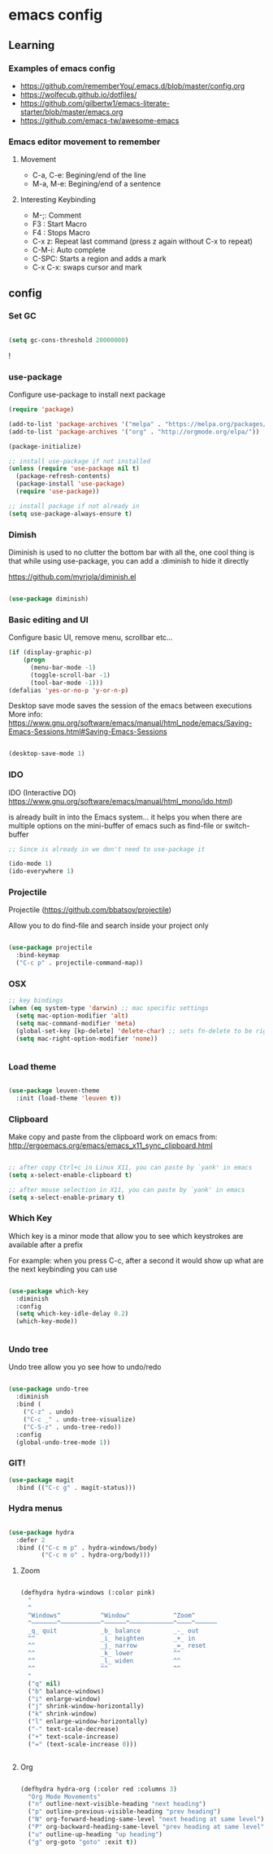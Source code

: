 #+STARTUP: content

* emacs config

** Learning
*** Examples of emacs config

 - https://github.com/rememberYou/.emacs.d/blob/master/config.org
 - https://wolfecub.github.io/dotfiles/
 - https://github.com/gilbertw1/emacs-literate-starter/blob/master/emacs.org
 - https://github.com/emacs-tw/awesome-emacs

*** Emacs editor movement to remember

**** Movement
     - C-a, C-e: Begining/end of the line
     - M-a, M-e: Begining/end of a sentence

**** Interesting Keybinding
     - M-;: Comment
     - F3 : Start Macro
     - F4 : Stops Macro
     - C-x z: Repeat last command (press z again without C-x to repeat)
     - C-M-i: Auto complete
     - C-SPC: Starts a region and adds a mark
     - C-x C-x: swaps cursor and mark


** config
*** Set GC

#+BEGIN_SRC emacs-lisp :tangle yes

(setq gc-cons-threshold 20000000)

#+END_SRC!

*** use-package
 Configure use-package to install next package

 #+BEGIN_SRC emacs-lisp :tangle yes
   (require 'package)

   (add-to-list 'package-archives '("melpa" . "https://melpa.org/packages/"))
   (add-to-list 'package-archives '("org" . "http://orgmode.org/elpa/"))

   (package-initialize)

   ;; install use-package if not installed
   (unless (require 'use-package nil t)
     (package-refresh-contents)
     (package-install 'use-package)
     (require 'use-package))

   ;; install package if not already in
   (setq use-package-always-ensure t)
 #+END_SRC

*** Dimish

Diminish is used to no clutter the bottom bar with all the, one cool thing is that while
using use-package, you can add a :diminish to hide it directly

https://github.com/myrjola/diminish.el
#+BEGIN_SRC emacs-lisp :tangle yes

(use-package diminish)
#+END_SRC

*** Basic editing and UI
 Configure basic UI, remove menu, scrollbar etc...

 #+BEGIN_SRC emacs-lisp :tangle yes
(if (display-graphic-p)
    (progn
      (menu-bar-mode -1)
      (toggle-scroll-bar -1)
      (tool-bar-mode -1)))
(defalias 'yes-or-no-p 'y-or-n-p)

 #+END_SRC


Desktop save mode saves the session of the emacs between executions
More info: https://www.gnu.org/software/emacs/manual/html_node/emacs/Saving-Emacs-Sessions.html#Saving-Emacs-Sessions
#+BEGIN_SRC emacs-lisp :tangle yes

(desktop-save-mode 1)

#+END_SRC
*** IDO 

IDO (Interactive DO) https://www.gnu.org/software/emacs/manual/html_mono/ido.html) 

is already built in into the Emacs system... it helps you when there are multiple options 
on the mini-buffer of emacs such as find-file or switch-buffer


#+BEGIN_SRC emacs-lisp :tangle yes
  ;; Since is already in we don't need to use-package it

  (ido-mode 1)
  (ido-everywhere 1)
#+END_SRC

*** Projectile

Projectile (https://github.com/bbatsov/projectile) 

Allow you to do find-file and search inside your project only

#+BEGIN_SRC emacs-lisp :tangle yes

(use-package projectile
  :bind-keymap
  ("C-c p" . projectile-command-map))

#+END_SRC

*** OSX

#+BEGIN_SRC emacs-lisp :tangle yes
;; key bindings
(when (eq system-type 'darwin) ;; mac specific settings
  (setq mac-option-modifier 'alt)
  (setq mac-command-modifier 'meta)
  (global-set-key [kp-delete] 'delete-char) ;; sets fn-delete to be right-delete
  (setq mac-right-option-modifier 'none))


#+END_SRC
    
*** Load theme

#+BEGIN_SRC emacs-lisp :tangle yes

(use-package leuven-theme
  :init (load-theme 'leuven t))

#+END_SRC

*** Clipboard

Make copy and paste from the clipboard work on emacs
from: http://ergoemacs.org/emacs/emacs_x11_sync_clipboard.html

#+BEGIN_SRC emacs-lisp :tangle yes

;; after copy Ctrl+c in Linux X11, you can paste by `yank' in emacs
(setq x-select-enable-clipboard t)

;; after mouse selection in X11, you can paste by `yank' in emacs
(setq x-select-enable-primary t)

#+END_SRC

*** Which Key

 Which key is a minor mode that allow you to see which keystrokes are available after a prefix

 For example: when you press C-c, after a second it would show up what are the next keybinding you can use

 #+BEGIN_SRC emacs-lisp :tangle yes

 (use-package which-key
   :diminish
   :config
   (setq which-key-idle-delay 0.2)
   (which-key-mode))
       

 #+END_SRC

*** Undo tree

Undo tree allow you yo see how to undo/redo

#+BEGIN_SRC emacs-lisp :tangle yes

(use-package undo-tree
  :diminish
  :bind (
    ("C-z" . undo)
    ("C-c _" . undo-tree-visualize)
    ("C-S-z" . undo-tree-redo))
  :config
  (global-undo-tree-mode 1))

#+END_SRC

*** GIT!
#+BEGIN_SRC emacs-lisp :tangle yes
(use-package magit
  :bind (("C-c g" . magit-status)))
#+END_SRC

*** Hydra menus
#+BEGIN_SRC emacs-lisp :tangle yes

  (use-package hydra
    :defer 2
    :bind (("C-c m p" . hydra-windows/body)
           ("C-c m o" . hydra-org/body)))

#+END_SRC

**** Zoom  
 #+BEGIN_SRC emacs-lisp :tangle yes

 (defhydra hydra-windows (:color pink)
   "
   ^
   ^Windows^           ^Window^            ^Zoom^
   ^───────^───────────^──────^────────────^────^──────
   _q_ quit            _b_ balance         _-_ out
   ^^                  _i_ heighten        _+_ in
   ^^                  _j_ narrow          _=_ reset
   ^^                  _k_ lower           ^^
   ^^                  _l_ widen           ^^
   ^^                  ^^                  ^^
   "
   ("q" nil)
   ("b" balance-windows)
   ("i" enlarge-window)
   ("j" shrink-window-horizontally)
   ("k" shrink-window)
   ("l" enlarge-window-horizontally)
   ("-" text-scale-decrease)
   ("+" text-scale-increase)
   ("=" (text-scale-increase 0)))


 #+END_SRC

**** Org
#+BEGIN_SRC emacs-lisp :tangle yes

(defhydra hydra-org (:color red :columns 3)
  "Org Mode Movements"
  ("n" outline-next-visible-heading "next heading")
  ("p" outline-previous-visible-heading "prev heading")
  ("N" org-forward-heading-same-level "next heading at same level")
  ("P" org-backward-heading-same-level "prev heading at same level")
  ("u" outline-up-heading "up heading")
  ("g" org-goto "goto" :exit t))

#+END_SRC

